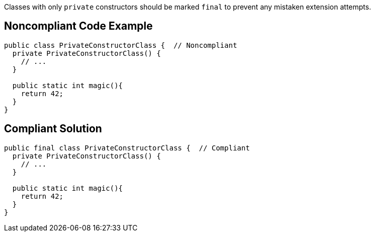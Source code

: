 Classes with only ``++private++`` constructors should be marked ``++final++`` to prevent any mistaken extension attempts.

== Noncompliant Code Example

----
public class PrivateConstructorClass {  // Noncompliant
  private PrivateConstructorClass() {
    // ...
  }

  public static int magic(){
    return 42;
  }
}
----

== Compliant Solution

----
public final class PrivateConstructorClass {  // Compliant
  private PrivateConstructorClass() {
    // ...
  }

  public static int magic(){
    return 42;
  }
}
----
